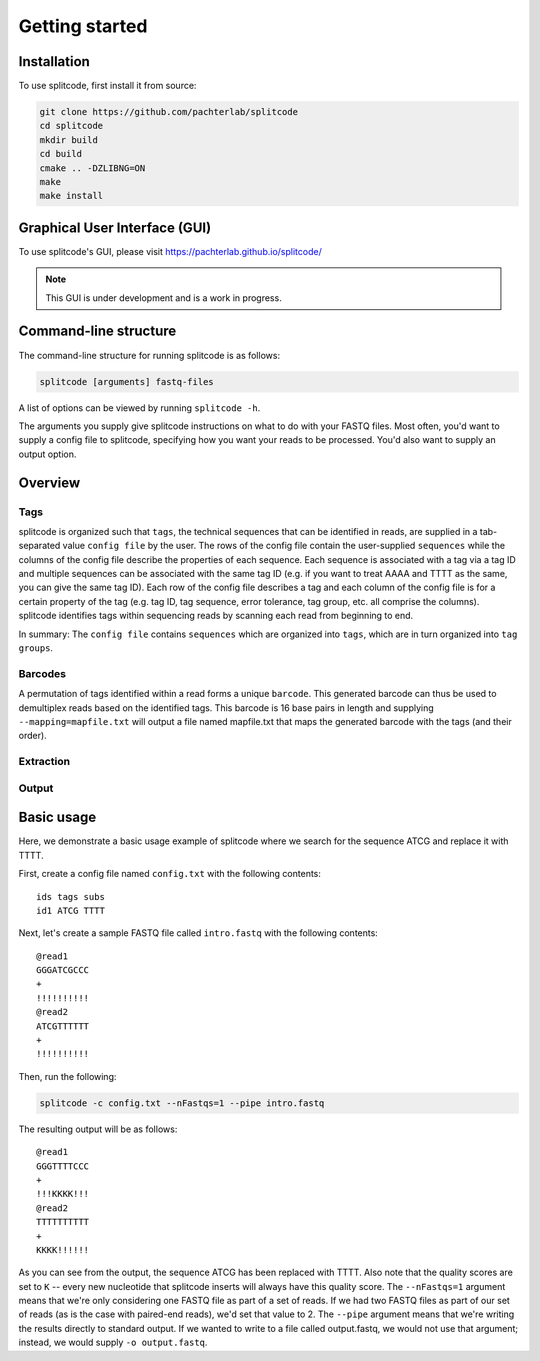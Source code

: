 Getting started
===============

Installation
^^^^^^^^^^^^
To use splitcode, first install it from source:

.. code-block:: shell

  git clone https://github.com/pachterlab/splitcode
  cd splitcode
  mkdir build
  cd build
  cmake .. -DZLIBNG=ON
  make
  make install


Graphical User Interface (GUI)
^^^^^^^^^^^^^^^^^^^^^^^^^^^^^^
To use splitcode's GUI, please visit `https://pachterlab.github.io/splitcode/ <https://pachterlab.github.io/splitcode/>`_

.. note::

   This GUI is under development and is a work in progress.



Command-line structure
^^^^^^^^^^^^^^^^^^^^^^
The command-line structure for running splitcode is as follows:

.. code-block:: shell

  splitcode [arguments] fastq-files

A list of options can be viewed by running ``splitcode -h``.

The arguments you supply give splitcode instructions on what to do with your FASTQ files. Most often, you'd want to supply a config file to splitcode, specifying how you want your reads to be processed. You'd also want to supply an output option.


Overview
^^^^^^^^

Tags
~~~~

splitcode is organized such that ``tags``, the technical sequences that can be identified in reads, are supplied in a tab-separated value ``config file`` by the user. The rows of the config file contain the user-supplied ``sequences`` while the columns of the config file describe the properties of each sequence. Each sequence is associated with a tag via a tag ID and multiple sequences can be associated with the same tag ID (e.g. if you want to treat AAAA and TTTT as the same, you can give the same tag ID). Each row of the config file describes a tag and each column of the config file is for a certain property of the tag (e.g. tag ID, tag sequence, error tolerance, tag group, etc. all comprise the columns). splitcode identifies tags within sequencing reads by scanning each read from beginning to end.

.. seealso::

   :ref:`FAQ:_Tag questions`
     FAQ about when to use same tag ID vs. different tag IDs for sequences, how to supply sequences stored in an external file, and how does splitcode prioritize which sequence in a read to identify when there are multiple possibilities.

In summary: The ``config file`` contains ``sequences`` which are organized into ``tags``, which are in turn organized into ``tag groups``.

Barcodes
~~~~~~~~

A permutation of tags identified within a read forms a unique ``barcode``. This generated barcode can thus be used to demultiplex reads based on the identified tags. This barcode is 16 base pairs in length and supplying ``--mapping=mapfile.txt`` will output a file named mapfile.txt that maps the generated barcode with the tags (and their order).

Extraction
~~~~~~~~~~



Output
~~~~~~



Basic usage
^^^^^^^^^^^

Here, we demonstrate a basic usage example of splitcode where we search for the sequence ATCG and replace it with TTTT.

First, create a config file named ``config.txt`` with the following contents:

::

 ids tags subs
 id1 ATCG TTTT

Next, let's create a sample FASTQ file called ``intro.fastq`` with the following contents:

::

 @read1
 GGGATCGCCC
 +
 !!!!!!!!!!
 @read2
 ATCGTTTTTT
 +
 !!!!!!!!!!


Then, run the following: 

.. code-block:: shell

  splitcode -c config.txt --nFastqs=1 --pipe intro.fastq
  
The resulting output will be as follows:

::

 @read1
 GGGTTTTCCC
 +
 !!!KKKK!!!
 @read2
 TTTTTTTTTT
 +
 KKKK!!!!!!

As you can see from the output, the sequence ATCG has been replaced with TTTT. Also note that the quality scores are set to ``K`` -- every new nucleotide that splitcode inserts will always have this quality score. The ``--nFastqs=1`` argument means that we're only considering one FASTQ file as part of a set of reads. If we had two FASTQ files as part of our set of reads (as is the case with paired-end reads), we'd set that value to 2. The ``--pipe`` argument means that we're writing the results directly to standard output. If we wanted to write to a file called output.fastq, we would not use that argument; instead, we would supply ``-o output.fastq``.

